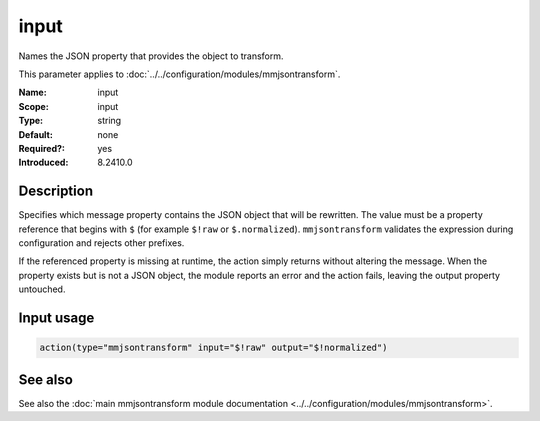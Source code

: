 .. _param-mmjsontransform-input:
.. _mmjsontransform.parameter.input.input:

input
=====

.. index::
   single: mmjsontransform; input
   single: input

.. summary-start

Names the JSON property that provides the object to transform.

.. summary-end

This parameter applies to :doc:`../../configuration/modules/mmjsontransform`.

:Name: input
:Scope: input
:Type: string
:Default: none
:Required?: yes
:Introduced: 8.2410.0

Description
-----------

Specifies which message property contains the JSON object that will be
rewritten. The value must be a property reference that begins with ``$`` (for
example ``$!raw`` or ``$.normalized``). ``mmjsontransform`` validates the
expression during configuration and rejects other prefixes.

If the referenced property is missing at runtime, the action simply returns
without altering the message. When the property exists but is not a JSON
object, the module reports an error and the action fails, leaving the output
property untouched.

Input usage
-----------
.. _param-mmjsontransform-input-usage:
.. _mmjsontransform.parameter.input.input-usage:

.. code-block:: rsyslog

   action(type="mmjsontransform" input="$!raw" output="$!normalized")

See also
--------
See also the :doc:`main mmjsontransform module documentation
<../../configuration/modules/mmjsontransform>`.
